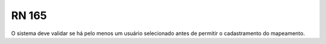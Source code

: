 **RN 165**
==========
O sistema deve validar se há pelo menos um usuário selecionado antes de permitir o cadastramento do mapeamento.


